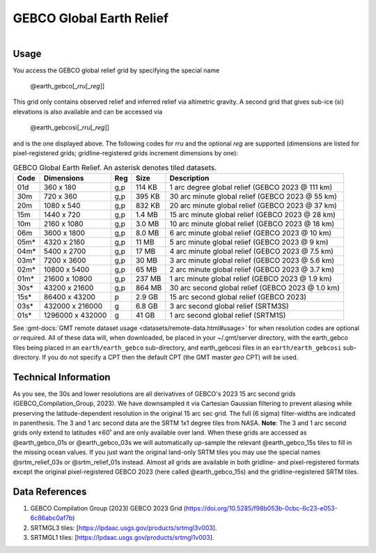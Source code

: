 GEBCO Global Earth Relief
-------------------------

.. figure:: /_static/igpp.png
   :align: right
   :scale: 20 %

.. figure:: /_static/GMT_earth_gebcosi.jpg
   :height: 888 px
   :width: 1774 px
   :align: center
   :scale: 40 %

Usage
~~~~~

You access the GEBCO global relief grid by specifying the special name

   @earth_gebco[_\ *rru*\ [_\ *reg*\ ]]

This grid only contains observed relief and inferred relief via altimetric gravity.
A second grid that gives sub-ice (si) elevations is also available and can be accessed via

   @earth_gebcosi[_\ *rru*\ [_\ *reg*\ ]]

and is the one displayed above.  The following codes for *rr*\ *u* and the optional *reg* are supported (dimensions are listed
for pixel-registered grids; gridline-registered grids increment dimensions by one):

.. _tbl-earth_gebco:

.. table:: GEBCO Global Earth Relief. An asterisk denotes tiled datasets.

  ==== ================= === =======  ================================================
  Code Dimensions        Reg Size     Description
  ==== ================= === =======  ================================================
  01d       360 x    180 g,p  114 KB  1 arc degree global relief (GEBCO 2023 @ 111 km)
  30m       720 x    360 g,p  395 KB  30 arc minute global relief (GEBCO 2023 @ 55 km)
  20m      1080 x    540 g,p  832 KB  20 arc minute global relief (GEBCO 2023 @ 37 km)
  15m      1440 x    720 g,p  1.4 MB  15 arc minute global relief (GEBCO 2023 @ 28 km)
  10m      2160 x   1080 g,p  3.0 MB  10 arc minute global relief (GEBCO 2023 @ 18 km)
  06m      3600 x   1800 g,p  8.0 MB  6 arc minute global relief (GEBCO 2023 @ 10 km)
  05m*     4320 x   2160 g,p   11 MB  5 arc minute global relief (GEBCO 2023 @ 9 km)
  04m*     5400 x   2700 g,p   17 MB  4 arc minute global relief (GEBCO 2023 @ 7.5 km)
  03m*     7200 x   3600 g,p   30 MB  3 arc minute global relief (GEBCO 2023 @ 5.6 km)
  02m*    10800 x   5400 g,p   65 MB  2 arc minute global relief (GEBCO 2023 @ 3.7 km)
  01m*    21600 x  10800 g,p  237 MB  1 arc minute global relief (GEBCO 2023 @ 1.9 km)
  30s*    43200 x  21600 g,p  864 MB  30 arc second global relief (GEBCO 2023 @ 1.0 km)
  15s*    86400 x  43200 p    2.9 GB  15 arc second global relief (GEBCO 2023)
  03s*   432000 x 216000 g    6.8 GB  3 arc second global relief (SRTM3S)
  01s*  1296000 x 432000 g     41 GB  1 arc second global relief (SRTM1S)
  ==== ================= === =======  ================================================

See :gmt-docs:`GMT remote dataset usage <datasets/remote-data.html#usage>` for when resolution codes are optional or required.
All of these data will, when downloaded, be placed in your ~/.gmt/server directory, with
the earth_gebco files being placed in an ``earth/earth_gebco`` sub-directory,
and earth_gebcosi files in an ``earth/earth_gebcosi`` sub-directory. If you
do not specify a CPT then the default CPT (the GMT master *geo* CPT) will be used.

Technical Information
~~~~~~~~~~~~~~~~~~~~~

As you see, the 30s and lower resolutions are all derivatives of GEBCO's 2023 15 arc second grids
(GEBCO_Compilation_Group, 2023).  We have downsampled it via Cartesian Gaussian filtering to prevent
aliasing while preserving the latitude-dependent resolution in the original 15 arc sec grid.
The full (6 sigma) filter-widths are indicated in parenthesis. The 3 and 1 arc second data
are the SRTM 1x1 degree tiles from NASA.  **Note**: The 3 and 1 arc second grids only extend
to latitudes ±60˚ and are only available over land.  When these grids are accessed as
@earth_gebco_01s or @earth_gebco_03s we will automatically up-sample the relevant @earth_gebco_15s
tiles to fill in the missing ocean values. If you just want the original land-only SRTM tiles
you may use the special names @srtm_relief_03s or @srtm_relief_01s instead. Almost all grids
are available in both gridline- and pixel-registered formats except the original pixel-registered
GEBCO 2023 (here called @earth_gebco_15s) and the gridline-registered SRTM tiles.

Data References
~~~~~~~~~~~~~~~

#. GEBCO Compilation Group (2023) GEBCO 2023 Grid (https://doi.org/10.5285/f98b053b-0cbc-6c23-e053-6c86abc0af7b)
#. SRTMGL3 tiles: [https://lpdaac.usgs.gov/products/srtmgl3v003].
#. SRTMGL1 tiles: [https://lpdaac.usgs.gov/products/srtmgl1v003].
